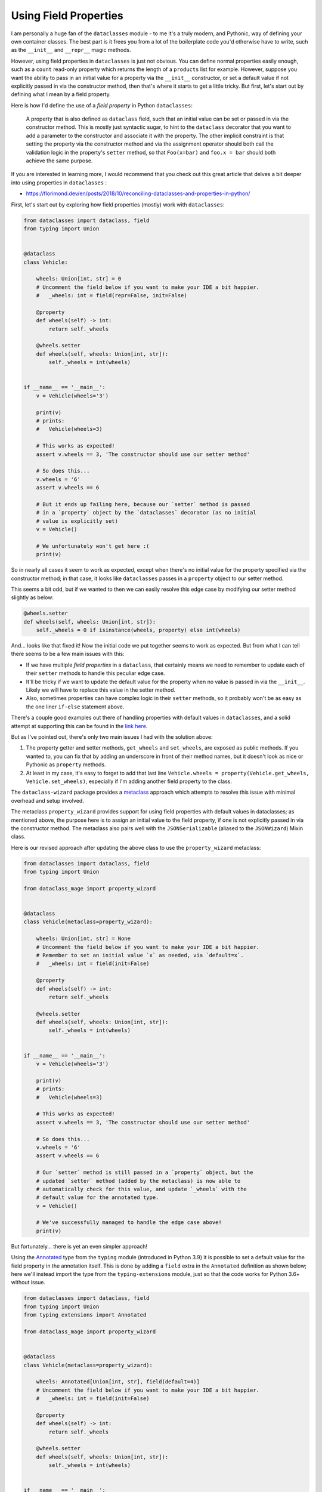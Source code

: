 ======================
Using Field Properties
======================

I am personally a huge fan of the ``dataclasses`` module - to me it's a
truly modern, and Pythonic, way of defining your own container classes.
The best part is it frees you from a lot of the boilerplate code you'd otherwise
have to write, such as the ``__init__`` and ``__repr__`` magic methods.

However, using field properties  in ``dataclasses`` is just not obvious. You
can define normal properties easily enough, such as a ``count`` read-only
property which returns the length of a ``products`` list for example.
However, suppose you want the ability to pass in an initial value for a property
via the ``__init__`` constructor, or set a default value if not explicitly passed in
via the constructor method, then that's where it starts to get a little tricky. But
first, let's start out by defining what I mean by a field property.


Here is how I'd define the use of a *field property* in Python ``dataclasses``:

    A property that is also defined as ``dataclass`` field, such that an
    initial value can be set or passed in via the constructor method. This is mostly
    just syntactic sugar, to hint to the ``dataclass`` decorator that you want to add a
    parameter to the constructor and associate it with the property.
    The other implicit constraint is that setting the property via the constructor
    method and via the assignment operator should both call the validation logic
    in the property's ``setter`` method, so that ``Foo(x=bar)`` and ``foo.x = bar``
    should both achieve the same purpose.


If you are interested in learning more, I would recommend that you check out
this great article that delves a bit deeper into using properties in ``dataclasses`` :

* https://florimond.dev/en/posts/2018/10/reconciling-dataclasses-and-properties-in-python/


First, let's start out by exploring how field properties
(mostly) work with ``dataclasses``:

.. code:: python3

    from dataclasses import dataclass, field
    from typing import Union


    @dataclass
    class Vehicle:

        wheels: Union[int, str] = 0
        # Uncomment the field below if you want to make your IDE a bit happier.
        #   _wheels: int = field(repr=False, init=False)

        @property
        def wheels(self) -> int:
            return self._wheels

        @wheels.setter
        def wheels(self, wheels: Union[int, str]):
            self._wheels = int(wheels)


    if __name__ == '__main__':
        v = Vehicle(wheels='3')

        print(v)
        # prints:
        #   Vehicle(wheels=3)

        # This works as expected!
        assert v.wheels == 3, 'The constructor should use our setter method'

        # So does this...
        v.wheels = '6'
        assert v.wheels == 6

        # But it ends up failing here, because our `setter` method is passed
        # in a `property` object by the `dataclasses` decorator (as no initial
        # value is explicitly set)
        v = Vehicle()

        # We unfortunately won't get here :(
        print(v)

So in nearly all cases it seem to work as expected, except when there's no initial
value for the property specified via the constructor method; in that case, it
looks like ``dataclasses`` passes in a ``property`` object to our setter method.

This seems a bit odd, but if we wanted to then we can easily resolve this edge
case by modifying our setter method slightly as below:

.. code:: python3

    @wheels.setter
    def wheels(self, wheels: Union[int, str]):
        self._wheels = 0 if isinstance(wheels, property) else int(wheels)


And... looks like that fixed it! Now the initial code we put together seems to work as
expected. But from what I can tell there seems to be a few main issues with this:

* If we have multiple *field properties* in a ``dataclass``, that certainly means
  we need to remember to update each of their ``setter`` methods to handle this
  peculiar edge case.

* It'll be tricky if we want to update the default value for the property when no
  value is passed in via the ``__init__``. Likely we will have to replace this value
  in the setter method.

* Also, sometimes properties can have complex logic in their ``setter`` methods, so it
  probably won't be as easy as the one liner ``if-else`` statement above.


There's a couple good examples out there of handling properties with default values
in ``dataclasses``, and a solid attempt at supporting this can be found in the
`link here`_.

But as I've pointed out, there's only two main issues I had with the solution above:

1. The property getter and setter methods, ``get_wheels`` and ``set_wheels``, are exposed
   as public methods. If you wanted to, you can fix that by adding an underscore in front
   of their method names, but it doesn't look as nice or Pythonic as ``property`` methods.

2. At least in my case, it's easy to forget to add that last line ``Vehicle.wheels = property(Vehicle.get_wheels, Vehicle.set_wheels)``,
   especially if I'm adding another field property to the class.


The ``dataclass-wizard`` package provides a `metaclass`_ approach which
attempts to resolve this issue with minimal overhead and setup involved.

The metaclass ``property_wizard`` provides support for using field properties
with default values in dataclasses; as mentioned above, the purpose here is to
assign an initial value to the field property, if one is not explicitly passed
in via the constructor method. The metaclass also pairs well with the
``JSONSerializable`` (aliased to the ``JSONWizard``) Mixin class.

Here is our revised approach after updating the above class to use
the ``property_wizard`` metaclass:

.. code:: python3

    from dataclasses import dataclass, field
    from typing import Union

    from dataclass_mage import property_wizard


    @dataclass
    class Vehicle(metaclass=property_wizard):

        wheels: Union[int, str] = None
        # Uncomment the field below if you want to make your IDE a bit happier.
        # Remember to set an initial value `x` as needed, via `default=x`.
        #   _wheels: int = field(init=False)

        @property
        def wheels(self) -> int:
            return self._wheels

        @wheels.setter
        def wheels(self, wheels: Union[int, str]):
            self._wheels = int(wheels)


    if __name__ == '__main__':
        v = Vehicle(wheels='3')

        print(v)
        # prints:
        #   Vehicle(wheels=3)

        # This works as expected!
        assert v.wheels == 3, 'The constructor should use our setter method'

        # So does this...
        v.wheels = '6'
        assert v.wheels == 6

        # Our `setter` method is still passed in a `property` object, but the
        # updated `setter` method (added by the metaclass) is now able to
        # automatically check for this value, and update `_wheels` with the
        # default value for the annotated type.
        v = Vehicle()

        # We've successfully managed to handle the edge case above!
        print(v)

But fortunately... there is yet an even simpler approach!

Using the `Annotated`_ type from the ``typing`` module (introduced in Python 3.9)
it is possible to set a default value for the field property in the annotation itself.
This is done by adding a ``field`` extra in the ``Annotated`` definition as
shown below; here we'll instead import the type from the ``typing-extensions``
module, just so that the code works for Python 3.6+ without issue.

.. code:: python3

    from dataclasses import dataclass, field
    from typing import Union
    from typing_extensions import Annotated

    from dataclass_mage import property_wizard


    @dataclass
    class Vehicle(metaclass=property_wizard):

        wheels: Annotated[Union[int, str], field(default=4)]
        # Uncomment the field below if you want to make your IDE a bit happier.
        #   _wheels: int = field(init=False)

        @property
        def wheels(self) -> int:
            return self._wheels

        @wheels.setter
        def wheels(self, wheels: Union[int, str]):
            self._wheels = int(wheels)


    if __name__ == '__main__':
        v = Vehicle(wheels='3')

        print(v)
        # prints:
        #   Vehicle(wheels=3)

        # This works as expected!
        assert v.wheels == 3, 'The constructor should use our setter method'

        # So does this...
        v.wheels = '6'
        assert v.wheels == 6

        # Our `setter` method is still passed in a `property` object, but the
        # updated `setter` method (added by the metaclass) is now able to
        # automatically check for this value, and update `_wheels` with the
        # default value for the annotated type.
        v = Vehicle()

        print(v)
        # prints:
        #   Vehicle(wheels=4)

So what are the benefits of the ``Annotated`` approach
over the previous one? Well, here are a few I can think of:

* An IDE implicitly understands that a variable with a type annotation ``Annotated[T, extras...]``
  is the same as annotating it with a type ``T``, so it can offer the same
  type hints and suggestions as it normally would.

* The ``Annotated`` declaration also seems a bit more explicit to me, and other
  developers looking at the code can more clearly understand where ``wheels``
  gets its default value from.

* You won't need to play around with adding a leading underscore to the
  field property (i.e. marking it as *private*). Both the annotated type and
  an initial value is set in the annotation itself.

.. _link here: https://github.com/florimondmanca/www/issues/102#issuecomment-733947821
.. _metaclass: https://realpython.com/python-metaclasses/
.. _Annotated: https://docs.python.org/3.9/library/typing.html#typing.Annotated

More Examples
-------------
TODO.

For now, please check out the test cases `here <https://github.com/rnag/dataclass-wizard/blob/main/tests/unit/test_property_wizard.py>`_
for additional examples.


Working with Mutable Types
--------------------------

Field properties annotated with any of the known
mutable types (``list``, ``dict``, and ``set``) should have
their initial value generated via a *default factory*
rather than a constant *default* value.

`v0.5.1 <history.html#0.5.1 (2021-08-13)>`__ introduced
a bug fix for the aforementioned behavior, and also updated
the metaclass so that the ``field(default_factory=...)``
declaration on a field property is now properly used
as expected.

For field properties that are annotated as any mutable types,
the recommended approach is to pass in the ``default_factory``
argument so that an initial value can be set as expected, in the
case that no value is passed in via the constructor method.

The following example confirms that field properties with mutable
types are now set with initial values as expected:

.. code:: python3

    from collections import defaultdict
    from dataclasses import dataclass, field
    from typing import Union, List, Set, DefaultDict
    from typing_extensions import Annotated

    from dataclass_mage import property_wizard


    @dataclass
    class Vehicle(metaclass=property_wizard):
        wheels: List[Union[int, str]]
        # Uncomment the field below if you want to make your IDE a bit happier.
        #   _wheels: List[int] = field(init=False)

        inverse_bools: Set[bool]
        # If we wanted to, we can also define this as below:
        #   inverse_bools: Annotated[Set[bool], field(default_factory=set)]

        # We need to use the `field(default_factory=...)` syntax here, because
        # otherwise the value is initialized from the no-args constructor,
        # i.e. `defaultdict()`, which is not what we want.
        inventory: Annotated[
            DefaultDict[str, List[Union[int, str]]],
            field(default_factory=lambda: defaultdict(list))
        ]

        @property
        def wheels(self) -> List[int]:
            return self._wheels

        @wheels.setter
        def wheels(self, wheels: List[Union[int, str]]):
            # Try to avoid a list comprehension, as that will defeat the point
            # of this example (as that generates a list with a new "id").
            for i, w in enumerate(wheels):
                wheels[i] = int(w)
            self._wheels = wheels

        @property
        def inverse_bools(self) -> Set[bool]:
            return self._inverse_bools

        @inverse_bools.setter
        def inverse_bools(self, bool_set: Set[bool]):
            # Again, try to avoid a set comprehension here for demo purposes.
            for b in bool_set:
                to_add = not b
                if to_add not in bool_set:
                    bool_set.discard(b)
                    bool_set.add(to_add)

            self._inverse_bools = bool_set

        @property
        def inventory(self) -> DefaultDict[str, List[Union[int, str]]]:
            return self._inventory

        @inventory.setter
        def inventory(self, inventory: DefaultDict[str, List[Union[int, str]]]):
            if 'Keys' in inventory:
                del inventory['Keys']
            self._inventory = inventory


    if __name__ == '__main__':
        # Confirm that we go through our setter methods
        v1 = Vehicle(
            wheels=['1', '2', '3'],
            inverse_bools={True, False},
            inventory=defaultdict(list, Keys=['remove me'])
        )

        v1.inventory['Spare tires'].append(2)
        print(v1)
        # prints:
        #   Vehicle(wheels=[1, 2, 3], inverse_bools={False, True}, inventory=defaultdict(<class 'list'>, {'Spare tires': [2]}))

        # Confirm that mutable (list, dict, set) types are not modified, as we will
        # use a `default factory` in this case.

        v2 = Vehicle()
        v2.wheels.append(3)
        v2.inventory['Truck'].append('fire truck')
        v2.inverse_bools.add(True)
        print(v2)
        # prints:
        #   Vehicle(wheels=[3], inverse_bools={True}, inventory=defaultdict(<class 'list'>, {'Truck': ['fire truck']}))

        v3 = Vehicle()
        v3.wheels.append(5)
        v3.inventory['Windshields'].append(3)
        v3.inverse_bools.add(False)
        print(v3)
        # prints:
        #   Vehicle(wheels=[5], inverse_bools={False}, inventory=defaultdict(<class 'list'>, {'Windshields': [3]}))

        # Confirm that mutable type fields are not shared between dataclass instances.

        assert v1.wheels == [1, 2, 3]
        assert v1.inverse_bools == {False, True}
        assert v1.inventory == {'Spare tires': [2]}

        assert v2.wheels == [3]
        assert v2.inverse_bools == {True}
        assert v2.inventory == {'Truck': ['fire truck']}

        assert v3.wheels == [5]
        assert v3.inverse_bools == {False}
        assert v3.inventory == {'Windshields': [3]}
